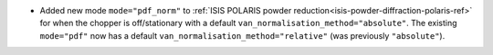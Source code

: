 -  Added new mode ``mode="pdf_norm"`` to :ref:`ISIS POLARIS powder reduction<isis-powder-diffraction-polaris-ref>` for when the chopper is off/stationary with a default ``van_normalisation_method="absolute"``. The existing  ``mode="pdf"`` now has a default  ``van_normalisation_method="relative"`` (was previously ``"absolute"``).
